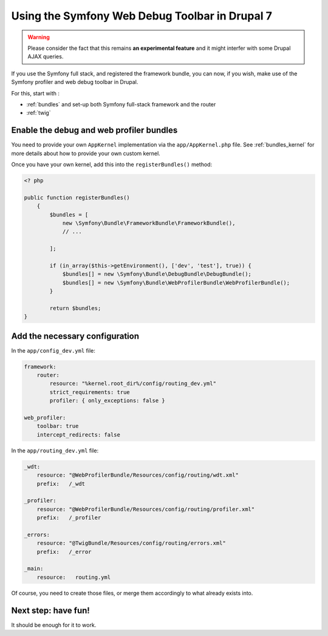 Using the Symfony Web Debug Toolbar in Drupal 7
===============================================
.. warning::

   Please consider the fact that this remains **an experimental feature** and it 
   might interfer with some Drupal AJAX queries.

If you use the Symfony full stack, and registered the framework bundle, you
can now, if you wish, make use of the Symfony profiler and web debug toolbar
in Drupal.

For this, start with :

* :ref:`bundles` and set-up both Symfony full-stack framework and the router
* :ref:`twig`

Enable the debug and web profiler bundles
-----------------------------------------
You need to provide your own ``AppKernel`` implementation via the
``app/AppKernel.php`` file.
See :ref:`bundles_kernel` for more details about how to provide your own custom kernel.

Once you have your own kernel, add this into the ``registerBundles()`` method:

.. code-block:: php

   <? php
   
   public function registerBundles()
       {
           $bundles = [
               new \Symfony\Bundle\FrameworkBundle\FrameworkBundle(),
               // ...
   
           ];
   
           if (in_array($this->getEnvironment(), ['dev', 'test'], true)) {
               $bundles[] = new \Symfony\Bundle\DebugBundle\DebugBundle();
               $bundles[] = new \Symfony\Bundle\WebProfilerBundle\WebProfilerBundle();
           }
   
           return $bundles;
   }

Add the necessary configuration
-------------------------------
In the ``app/config_dev.yml`` file:

.. code-block:: yml

   framework:
       router:
           resource: "%kernel.root_dir%/config/routing_dev.yml"
           strict_requirements: true
           profiler: { only_exceptions: false }
   
   web_profiler:
       toolbar: true
       intercept_redirects: false

In the ``app/routing_dev.yml`` file:

.. code-block:: yml

   _wdt:
       resource: "@WebProfilerBundle/Resources/config/routing/wdt.xml"
       prefix:   /_wdt
   
   _profiler:
       resource: "@WebProfilerBundle/Resources/config/routing/profiler.xml"
       prefix:   /_profiler
   
   _errors:
       resource: "@TwigBundle/Resources/config/routing/errors.xml"
       prefix:   /_error

   _main:
       resource:   routing.yml

Of course, you need to create those files, or merge them accordingly to what
already exists into.

Next step: have fun!
--------------------
It should be enough for it to work. 
